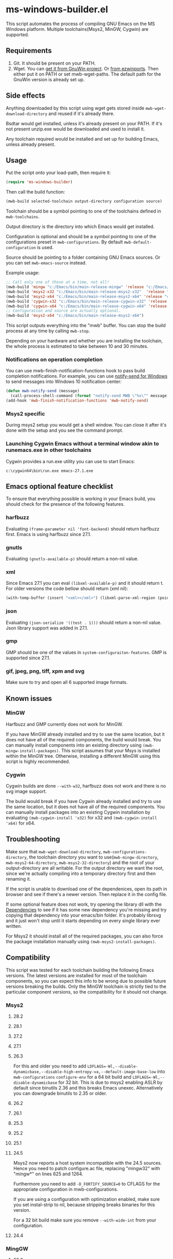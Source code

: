 * ms-windows-builder.el
This script automates the process of compiling GNU Emacs on the MS Windows platform.  Multiple toolchains(Msys2, MinGW, Cygwin) are supported.

** Requirements
1. Git.  It should be present on your PATH.
2. Wget.  You can [[http://gnuwin32.sourceforge.net/packages/wget.htm][get it from GnuWin project]].  Or [[https://sourceforge.net/projects/ezwinports/files/wget-1.16.1-w32-bin.zip/download][from ezwinports]].  Then either put it on PATH or set mwb-wget-paths.  The default path for the GnuWin version is already set up.
** Side effects
Anything downloaded by this script using wget gets stored inside ~mwb-wget-download-directory~ and reused if it's already there.

Bsdtar would get installed, unless it's already present on your PATH.  If it's not present unzip.exe would be downloaded and used to install it.

Any toolchain required would be installed and set up for building Emacs, unless already present.
** Usage
Put the script onto your load-path, then require it:
#+BEGIN_SRC emacs-lisp
(require 'ms-windows-builder)
#+end_src
Then call the build function:
#+BEGIN_SRC emacs-lisp
(mwb-build selected-toolchain output-directory configuration source)
#+end_src
Toolchain should be a symbol pointing to one of the toolchains defined in ~mwb-toolchains~.

Output directory is the directory into which Emacs would get installed.

Configuration is optional and should be a symbol pointing to one of the configurations preset in ~mwb-configurations~.  By default ~mwb-default-configuration~ is used.

Source should be pointing to a folder containing GNU Emacs sources.  Or you can set ~mwb-emacs-source~ instead.

Example usage:
#+BEGIN_SRC emacs-lisp
  ;; Call only one of those at a time, not all!
  (mwb-build 'mingw "c:/Emacs/bin/main-release-mingw" 'release "c:/Emacs/source/repo")
  (mwb-build 'msys2-x32 "c:/Emacs/bin/main-release-msys2-x32"  'release "c:/Emacs/source/repo")
  (mwb-build 'msys2-x64 "c:/Emacs/bin/main-release-msys2-x64" 'release "c:/Emacs/source/repo")
  (mwb-build 'cygwin-x32 "c:/Emacs/bin/main-release-cygwin-x32" 'release "c:/Emacs/source/repo")
  (mwb-build 'cygwin-x64 "c:/Emacs/bin/main-release-cygwin-x64" 'release "c:/Emacs/source/repo")
  ;; Configuration and source are actually optional.
  (mwb-build 'msys2-x64 "c:/Emacs/bin/main-release-msys2-x64")
#+end_src

This script outputs everything into the "mwb" buffer.  You can stop the build process at any time by calling ~mwb-stop~.

Depending on your hardware and whether you are installing the toolchain, the whole process is estimated to take between 10 and 30 minutes.
*** Notifications on operation completion
You can use mwb-finish-notification-functions hook to pass build completion notifications.  For example, you can use [[https://github.com/vaskovsky/notify-send][notify-send for Windows]] to send messages into Windows 10 notification center:
#+begin_src emacs-lisp
  (defun mwb-notify-send (message)
    (call-process-shell-command (format "notify-send MWB \"%s\"" message)))
  (add-hook 'mwb-finish-notification-functions 'mwb-notify-send)
#+end_src
*** Msys2 specific
During msys2 setup you would get a shell window.  You can close it after it's done with the setup and you see the command prompt.
*** Launching Cygwin Emacs without a terminal window akin to runemacs.exe in other toolchains
Cygwin provides a run.exe utility you can use to start Emacs:
#+BEGIN_SRC eshell
c:\cygwin64\bin\run.exe emacs-27.1.exe
#+end_src
** Emacs optional feature checklist
To ensure that everything possible is working in your Emacs build, you should check for the presence of the following features.
*** harfbuzz
Evaluating ~(frame-parameter nil 'font-backend)~ should return harfbuzz first.  Emacs is using harfbuzz since 27.1.
*** gnutls
Evaluating ~(gnutls-available-p)~ should return a non-nil value.
*** xml
Since Emacs 27.1 you can eval ~(libxml-available-p)~ and it should return t.  For older versions the code bellow should return (xml nil):
#+begin_src emacs-lisp
(with-temp-buffer (insert "<xml></xml>") (libxml-parse-xml-region (point-min) (point-max)))
#+end_src
*** json
Evaluating ~(json-serialize '((test . 1)))~ should return a non-nil value.  Json library support was added in 27.1.
*** gmp
GMP should be one of the values in ~system-configuraiton-features~.  GMP is supported since 27.1.
*** gif, jpeg, png, tiff, xpm and svg
Make sure to try and open all 6 supported image formats.
** Known issues
*** MinGW
Harfbuzz and GMP currently does not work for MinGW.

If you have MinGW already installed and try to use the same location, but it does not have all of the required components, the build would break.  You can manually install components into an existing directory using ~(mwb-mingw-install-packages)~.  This script assumes that your Msys is installed within the MinGW tree.  Otherwise, installing a different MinGW using this script is highly recommended.
*** Cygwin
Cygwin builds are done ~--with-w32~, harfbuzz does not work and there is no svg image support.

The build would break if you have Cygwin already installed and try to use the same location, but it does not have all of the required components.  You can manually install packages into an existing Cygwin installation by evaluating ~(mwb-cygwin-install 'x32)~ for x32 and ~(mwb-cygwin-install 'x64)~ for x64.
** Troubleshooting
Make sure that ~mwb-wget-download-directory~, ~mwb-configurations-directory~, the toolchain directory you want to use(~mwb-mingw-directory~, ~mwb-msys2-64-directory~, ~mwb-msys2-32-directory~) and the root of your output-directory are all writable.  For the output directory we want the root, since we're actually compiling into a temporary directory first and then renaming it.

If the script is unable to download one of the dependenices, open its path in browser and see if there's a newer version.  Then replace it in the config file.

If some optional feature does not work, try opening the library dll with the [[https://github.com/lucasg/Dependencies][Dependencies]] to see if it has some new dependency you're missing and try copying that dependency into your emacs/bin folder.  It's probably librsvg and it just won't stop until it starts depending on every single library ever written.

For Msys2 it should install all of the required packages, you can also force the package installation manually using ~(mwb-msys2-install-packages)~.
** Compatibility
This script was tested for each toolchain building the following Emacs versions.  The latest versions are installed for most of the toolchain components, so you can expect this info to be wrong due to possible future versions breaking the builds.  Only the MinGW toolchain is strictly tied to the particular component versions, so the compatibility for it should not change.
*** Msys2
**** 28.2
**** 28.1
**** 27.2
**** 27.1
**** 26.3
For this and older you need to add ~LDFLAGS=-Wl,--disable-dynamicbase,--disable-high-entropy-va,--default-image-base-low~ into ~mwb-configurations~ ~configure-env~ for a 64 bit build and ~LDFLAGS=-Wl,--disable-dynamicbase~ for 32 bit.  This is due to msys2 enabling ASLR by default since binutils 2.36 and this breaks Emacs unexec.  Alternatively you can downgrade binutils to 2.35 or older.
**** 26.2
**** 26.1
**** 25.3
**** 25.2
**** 25.1
**** 24.5
Msys2 now reports a host system incompatible with the 24.5 sources.  Hence you need to patch configure.ac file, replacing "mingw32" with "mingw*" on lines 625 and 1264.

Furthermore you need to add ~-D_FORTIFY_SOURCE=0~ to CFLAGS for the appropriate configuration in mwb-configurations.

If you are using a configuration with optimization enabled, make sure you set instal-strip to nil, because stripping breaks binaries for this version.

For a 32 bit build make sure you remove ~--with-wide-int~ from your configuration.
**** 24.4
*** MingGW
**** 28.2
**** 28.1
**** 27.2
**** 27.1
**** 26.3
**** 26.2
**** 26.1
For this and older you need to enable the use of the older, sourceforge-only, MinGW distribution in the config file.
**** 25.3
**** 25.2
**** 25.1
For this version and older you need to enable the use of the older dependencies in the config file.
**** 24.5
When building this and older remove ~--with-wide-int~ from the configuration you're using in mwb-configurations.  You also should not use any configuration that combines optimization(-O > 0) and debug info(-gdwarfX, -gX), since this results in corrupted binaries.
**** 24.4
*** Cygwin
**** 28.2
**** 28.1
**** 27.2
**** 27.1
**** 26.3
**** 26.2
**** 26.1
**** 25.3
**** 25.2
**** 25.1
**** 24.5
When building this and older you need to use an old Cygwin snapshot from [[http://www.crouchingtigerhiddenfruitbat.org/Cygwin/timemachine.html][Cygwin Time Machine]].

For 64 bit build:
#+begin_src emacs-lisp
  (setq mwb-cygwin-install-extra-args '("-X")
        mwb-cygwin-site "http://ctm.crouchingtigerhiddenfruitbat.org/pub/cygwin/circa/64bit/2016/02/18/234032")
#+end_src
For 32 bit build:
#+begin_src emacs-lisp
  (setq mwb-cygwin-install-extra-args '("-X")
        mwb-cygwin-site "http://ctm.crouchingtigerhiddenfruitbat.org/pub/cygwin/circa/2016/02/19/144014")
#+end_src

Cygwin snapshots newer than 2016-04-10 [[https://cygwin.com/pipermail/cygwin/2017-October/234695.html][are not compatible]] with the Glib version used by Emacs 24.  Snapshots newer than 2016-02-19 fail during Emacs bootstrap.

On top of that you need to patch src/profiler.c around line 220 by adding:
#+begin_src c
  /* timer_getoverrun is not implemented on Cygwin, but the following
     seems to be good enough for profiling. */
  #ifdef CYGWIN
  #define timer_getoverrun(x) 0
  #endif
#+end_src
**** 24.4
